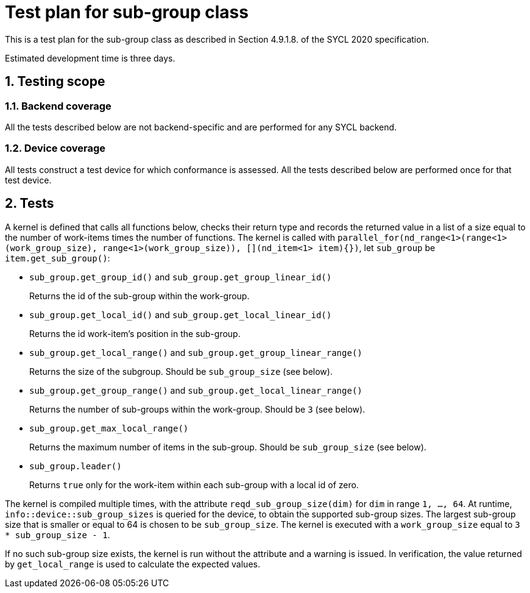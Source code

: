 :sectnums:
:xrefstyle: short

= Test plan for sub-group class

This is a test plan for the sub-group class as described in Section 4.9.1.8. of the SYCL 2020 specification.

Estimated development time is three days.

== Testing scope

=== Backend coverage

All the tests described below are not backend-specific and are performed for any SYCL backend.

=== Device coverage

All tests construct a test device for which conformance is assessed. All the tests described below are performed once for that test device.

== Tests
A kernel is defined that calls all functions below, checks their return type and records the returned value in a list of a size equal to the number of work-items times the number of functions. The kernel is called with `parallel_for(nd_range<1>(range<1>(work_group_size), range<1>(work_group_size)), [](nd_item<1> item){})`, let `sub_group` be `item.get_sub_group()`:

- `sub_group.get_group_id()` and `sub_group.get_group_linear_id()`
+
Returns the id of the sub-group within the work-group.
- `sub_group.get_local_id()` and `sub_group.get_local_linear_id()`
+
Returns the id work-item's position in the sub-group.
- `sub_group.get_local_range()` and `sub_group.get_group_linear_range()`
+
Returns the size of the subgroup. Should be `sub_group_size` (see below).
- `sub_group.get_group_range()` and `sub_group.get_local_linear_range()`
+
Returns the number of sub-groups within the work-group. Should be `3` (see below).
- `sub_group.get_max_local_range()`
+
Returns the maximum number of items in the sub-group. Should be `sub_group_size` (see below).
- `sub_group.leader()`
+
Returns `true` only for the work-item within each sub-group with a local id of zero.

The kernel is compiled multiple times, with the attribute `reqd_sub_group_size(dim)` for `dim` in range `1, ..., 64`. At runtime, `info::device::sub_group_sizes` is queried for the device, to obtain the supported sub-group sizes. The largest sub-group size that is smaller or equal to 64 is chosen to be `sub_group_size`. The kernel is executed with a `work_group_size` equal to `3 * sub_group_size - 1`.

If no such sub-group size exists, the kernel is run without the attribute and a warning is issued. In verification, the value returned by `get_local_range` is used to calculate the expected values.
